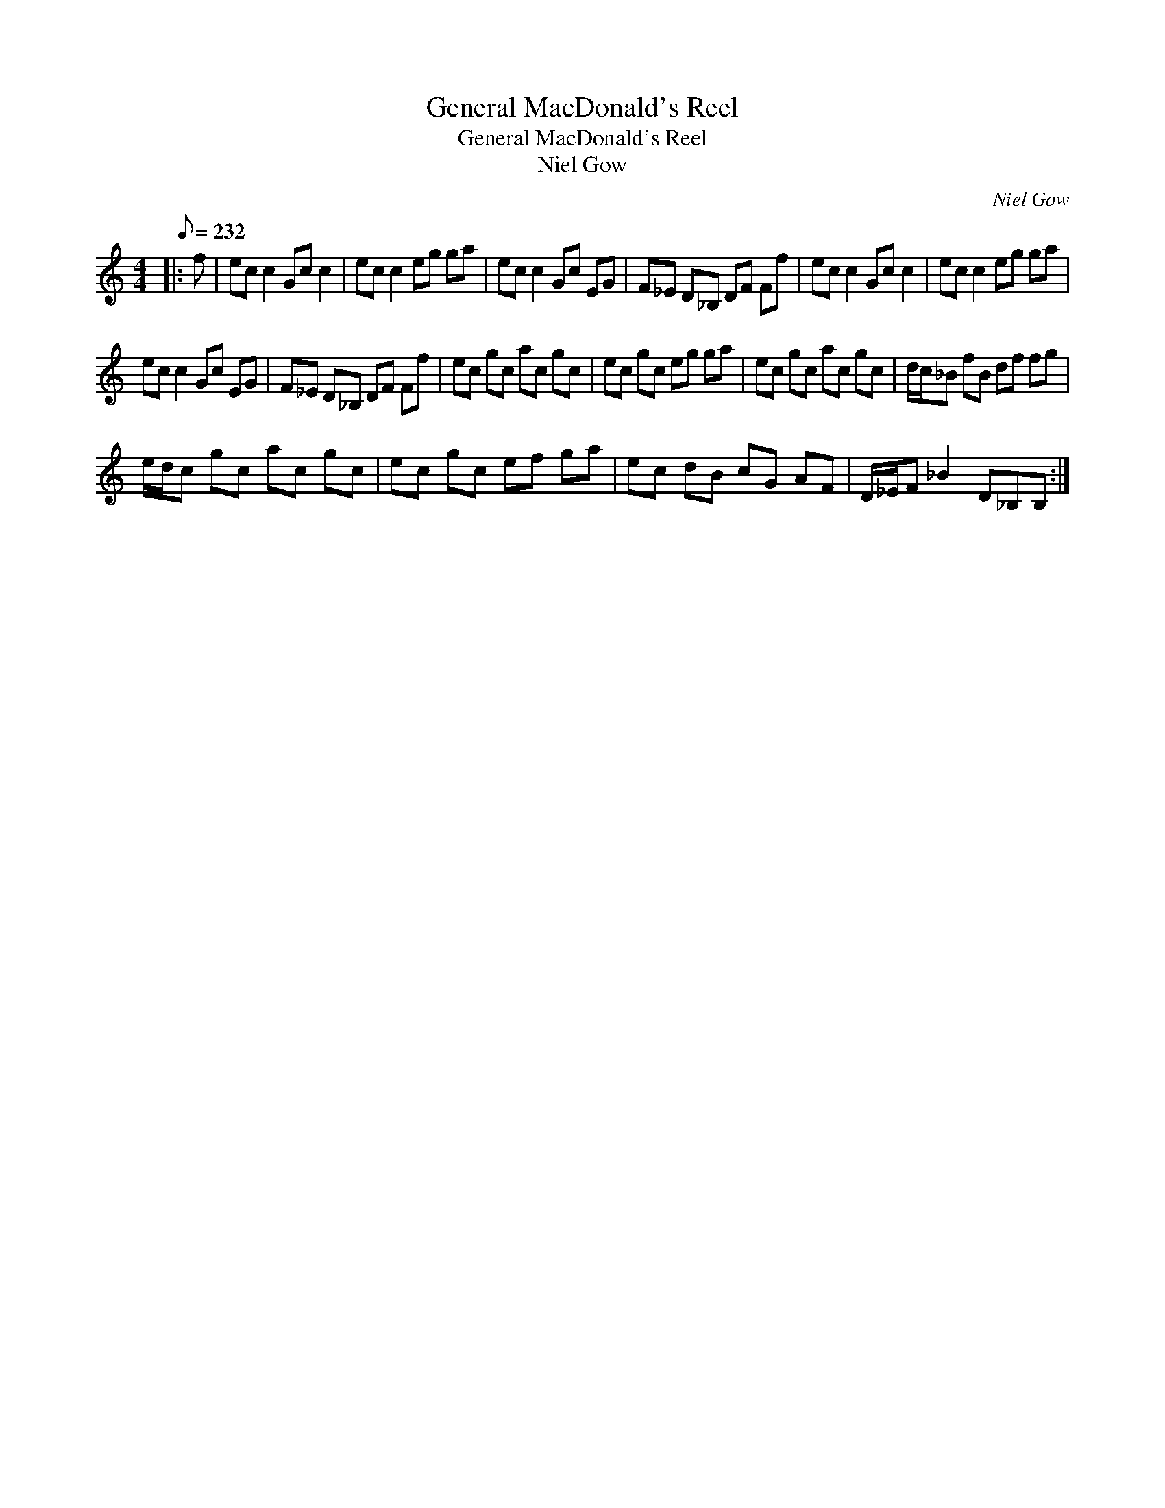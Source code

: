X:1
T:General MacDonald's Reel
T:General MacDonald's Reel
T:Niel Gow
C:Niel Gow
L:1/8
Q:1/8=232
M:4/4
K:C
V:1 treble 
V:1
|: f | ec c2 Gc c2 | ec c2 eg ga | ec c2 Gc EG | F_E D_B, DF Ff | ec c2 Gc c2 | ec c2 eg ga | %7
 ec c2 Gc EG | F_E D_B, DF Ff | ec gc ac gc | ec gc eg ga | ec gc ac gc | d/c/_B fB df fg | %13
 e/d/c gc ac gc | ec gc ef ga | ec dB cG AF | D/_E/F _B2 D_B,B, :| %17

